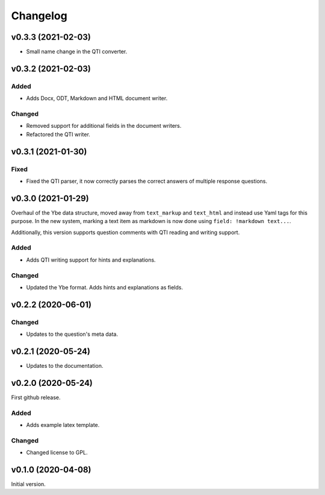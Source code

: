 *********
Changelog
*********

v0.3.3 (2021-02-03)
===================
- Small name change in the QTI converter.

v0.3.2 (2021-02-03)
===================

Added
-----
- Adds Docx, ODT, Markdown and HTML document writer.

Changed
-------
- Removed support for additional fields in the document writers.
- Refactored the QTI writer.


v0.3.1 (2021-01-30)
===================

Fixed
-----
- Fixed the QTI parser, it now correctly parses the correct answers of multiple response questions.


v0.3.0 (2021-01-29)
===================
Overhaul of the Ybe data structure, moved away from ``text_markup`` and ``text_html`` and instead
use Yaml tags for this purpose. In the new system, marking a text item as markdown is now done using ``field: !markdown text...``.

Additionally, this version supports question comments with QTI reading and writing support.

Added
-----
- Adds QTI writing support for hints and explanations.

Changed
-------
- Updated the Ybe format. Adds hints and explanations as fields.


v0.2.2 (2020-06-01)
===================

Changed
-------
- Updates to the question's meta data.


v0.2.1 (2020-05-24)
===================
- Updates to the documentation.


v0.2.0 (2020-05-24)
===================
First github release.

Added
-----
- Adds example latex template.

Changed
-------
- Changed license to GPL.


v0.1.0 (2020-04-08)
===================
Initial version.
